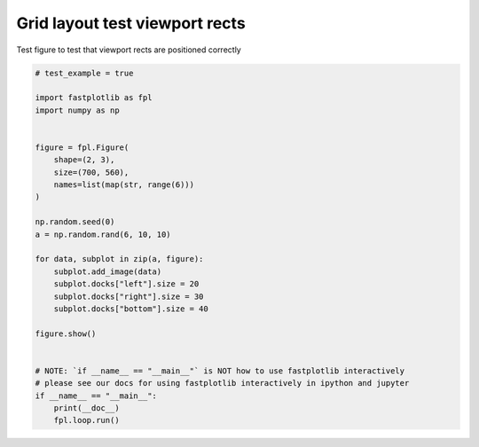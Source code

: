 
.. DO NOT EDIT.
.. THIS FILE WAS AUTOMATICALLY GENERATED BY SPHINX-GALLERY.
.. TO MAKE CHANGES, EDIT THE SOURCE PYTHON FILE:
.. "_gallery/gridplot/gridplot_viewports_check.py"
.. LINE NUMBERS ARE GIVEN BELOW.

.. only:: html

    .. note::
        :class: sphx-glr-download-link-note

        :ref:`Go to the end <sphx_glr_download__gallery_gridplot_gridplot_viewports_check.py>`
        to download the full example code.

.. rst-class:: sphx-glr-example-title

.. _sphx_glr__gallery_gridplot_gridplot_viewports_check.py:


Grid layout test viewport rects
===============================

Test figure to test that viewport rects are positioned correctly

.. GENERATED FROM PYTHON SOURCE LINES 7-37

.. code-block:: Python


    # test_example = true

    import fastplotlib as fpl
    import numpy as np


    figure = fpl.Figure(
        shape=(2, 3),
        size=(700, 560),
        names=list(map(str, range(6)))
    )

    np.random.seed(0)
    a = np.random.rand(6, 10, 10)

    for data, subplot in zip(a, figure):
        subplot.add_image(data)
        subplot.docks["left"].size = 20
        subplot.docks["right"].size = 30
        subplot.docks["bottom"].size = 40

    figure.show()


    # NOTE: `if __name__ == "__main__"` is NOT how to use fastplotlib interactively
    # please see our docs for using fastplotlib interactively in ipython and jupyter
    if __name__ == "__main__":
        print(__doc__)
        fpl.loop.run()


.. _sphx_glr_download__gallery_gridplot_gridplot_viewports_check.py:

.. only:: html

  .. container:: sphx-glr-footer sphx-glr-footer-example

    .. container:: sphx-glr-download sphx-glr-download-jupyter

      :download:`Download Jupyter notebook: gridplot_viewports_check.ipynb <gridplot_viewports_check.ipynb>`

    .. container:: sphx-glr-download sphx-glr-download-python

      :download:`Download Python source code: gridplot_viewports_check.py <gridplot_viewports_check.py>`

    .. container:: sphx-glr-download sphx-glr-download-zip

      :download:`Download zipped: gridplot_viewports_check.zip <gridplot_viewports_check.zip>`


.. only:: html

 .. rst-class:: sphx-glr-signature

    `Gallery generated by Sphinx-Gallery <https://sphinx-gallery.github.io>`_
